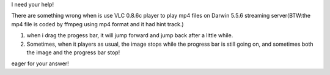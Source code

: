 I need your help!

There are something wrong when is use VLC 0.8.6c player to play mp4
files on Darwin 5.5.6 streaming server(BTW:the mp4 file is coded by
ffmpeg using mp4 format and it had hint track.)

1. when i drag the progess bar, it will jump forward and jump back after
   a little while.
2. Sometimes, when it players as usual, the image stops while the
   progress bar is still going on, and sometimes both the image and the
   progress bar stop!

eager for your answer!
